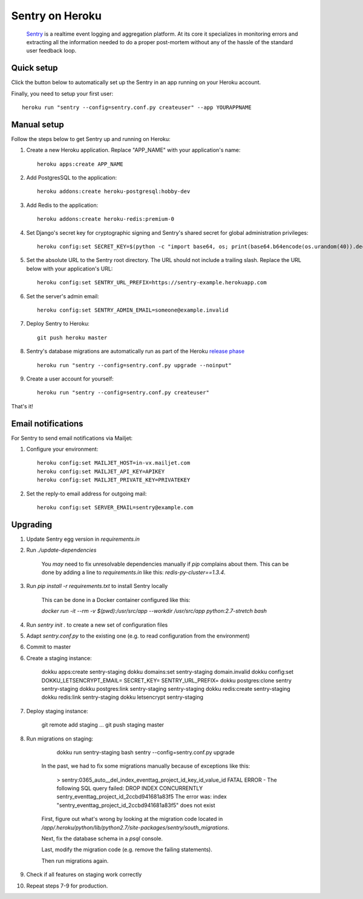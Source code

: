 Sentry on Heroku
================

    Sentry_ is a realtime event logging and aggregation platform.  At its core
    it specializes in monitoring errors and extracting all the information
    needed to do a proper post-mortem without any of the hassle of the
    standard user feedback loop.

    .. _Sentry: https://github.com/getsentry/sentry


Quick setup
-----------

Click the button below to automatically set up the Sentry in an app running on
your Heroku account.

.. image:: https://www.herokucdn.com/deploy/button.png
   :target: https://heroku.com/deploy
   :alt: Deploy

Finally, you need to setup your first user::

    heroku run "sentry --config=sentry.conf.py createuser" --app YOURAPPNAME


Manual setup
------------

Follow the steps below to get Sentry up and running on Heroku:

1. Create a new Heroku application. Replace "APP_NAME" with your
   application's name::

        heroku apps:create APP_NAME

2. Add PostgresSQL to the application::

        heroku addons:create heroku-postgresql:hobby-dev

3. Add Redis to the application::

        heroku addons:create heroku-redis:premium-0

4. Set Django's secret key for cryptographic signing and Sentry's shared secret
   for global administration privileges::

        heroku config:set SECRET_KEY=$(python -c "import base64, os; print(base64.b64encode(os.urandom(40)).decode())")

5. Set the absolute URL to the Sentry root directory. The URL should not include
   a trailing slash. Replace the URL below with your application's URL::

        heroku config:set SENTRY_URL_PREFIX=https://sentry-example.herokuapp.com

6. Set the server's admin email::

        heroku config:set SENTRY_ADMIN_EMAIL=someone@example.invalid

7. Deploy Sentry to Heroku::

        git push heroku master

8. Sentry's database migrations are automatically run as part of the Heroku `release phase`_ ::

        heroku run "sentry --config=sentry.conf.py upgrade --noinput"

9. Create a user account for yourself::

        heroku run "sentry --config=sentry.conf.py createuser"

That's it!

.. _release phase: https://devcenter.heroku.com/articles/release-phase



Email notifications
-------------------

For Sentry to send email notifications via Mailjet::

1. Configure your environment::

        heroku config:set MAILJET_HOST=in-vx.mailjet.com
        heroku config:set MAILJET_API_KEY=APIKEY
        heroku config:set MAILJET_PRIVATE_KEY=PRIVATEKEY

2. Set the reply-to email address for outgoing mail::

        heroku config:set SERVER_EMAIL=sentry@example.com

Upgrading
---------

1. Update Sentry egg version in `requirements.in`

2. Run `./update-dependencies`

    You *may* need to fix unresolvable dependencies manually if `pip` complains
    about them. This can be done by adding a line to `requirements.in` like
    this: `redis-py-cluster==1.3.4`.

3. Run `pip install -r requirements.txt` to install Sentry locally

    This can be done in a Docker container configured like this:

    `docker run -it --rm -v $(pwd):/usr/src/app --workdir /usr/src/app python:2.7-stretch bash`

4. Run `sentry init .` to create a new set of configuration files

5. Adapt `sentry.conf.py` to the existing one (e.g. to read configuration from the environment)

6. Commit to master

6. Create a staging instance:

        dokku apps:create sentry-staging
        dokku domains:set sentry-staging domain.invalid
        dokku config:set DOKKU_LETSENCRYPT_EMAIL= SECRET_KEY= SENTRY_URL_PREFIX=
        dokku postgres:clone sentry sentry-staging
        dokku postgres:link sentry-staging sentry-staging
        dokku redis:create sentry-staging
        dokku redis:link sentry-staging
        dokku letsencrypt sentry-staging

7. Deploy staging instance:

        git remote add staging ...
        git push staging master

8. Run migrations on staging:

        dokku run sentry-staging bash
        sentry --config=sentry.conf.py upgrade

    In the past, we had to fix some migrations manually because of exceptions
    like this:

        > sentry:0365_auto__del_index_eventtag_project_id_key_id_value_id
        FATAL ERROR - The following SQL query failed: DROP INDEX CONCURRENTLY sentry_eventtag_project_id_2ccbd941681a83f5
        The error was: index "sentry_eventtag_project_id_2ccbd941681a83f5" does not exist

    First, figure out what's wrong by looking at the migration code located in
    `/app/.heroku/python/lib/python2.7/site-packages/sentry/south_migrations`.

    Next, fix the database schema in a `psql` console.

    Last, modify the migration code (e.g. remove the failing statements).

    Then run migrations again.

9. Check if all features on staging work correctly

10. Repeat steps 7-9 for production.
